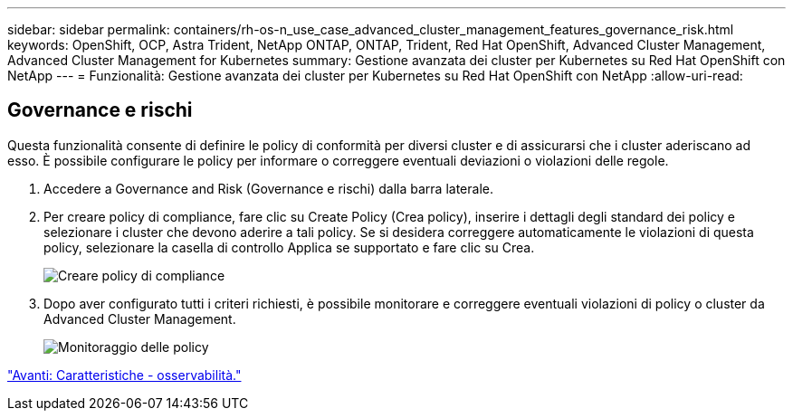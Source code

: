 ---
sidebar: sidebar 
permalink: containers/rh-os-n_use_case_advanced_cluster_management_features_governance_risk.html 
keywords: OpenShift, OCP, Astra Trident, NetApp ONTAP, ONTAP, Trident, Red Hat OpenShift, Advanced Cluster Management, Advanced Cluster Management for Kubernetes 
summary: Gestione avanzata dei cluster per Kubernetes su Red Hat OpenShift con NetApp 
---
= Funzionalità: Gestione avanzata dei cluster per Kubernetes su Red Hat OpenShift con NetApp
:allow-uri-read: 




== Governance e rischi

Questa funzionalità consente di definire le policy di conformità per diversi cluster e di assicurarsi che i cluster aderiscano ad esso. È possibile configurare le policy per informare o correggere eventuali deviazioni o violazioni delle regole.

. Accedere a Governance and Risk (Governance e rischi) dalla barra laterale.
. Per creare policy di compliance, fare clic su Create Policy (Crea policy), inserire i dettagli degli standard dei policy e selezionare i cluster che devono aderire a tali policy. Se si desidera correggere automaticamente le violazioni di questa policy, selezionare la casella di controllo Applica se supportato e fare clic su Crea.
+
image::redhat_openshift_image80.jpg[Creare policy di compliance]

. Dopo aver configurato tutti i criteri richiesti, è possibile monitorare e correggere eventuali violazioni di policy o cluster da Advanced Cluster Management.
+
image::redhat_openshift_image81.jpg[Monitoraggio delle policy]



link:rh-os-n_use_case_advanced_cluster_management_features_observability.html["Avanti: Caratteristiche - osservabilità."]
